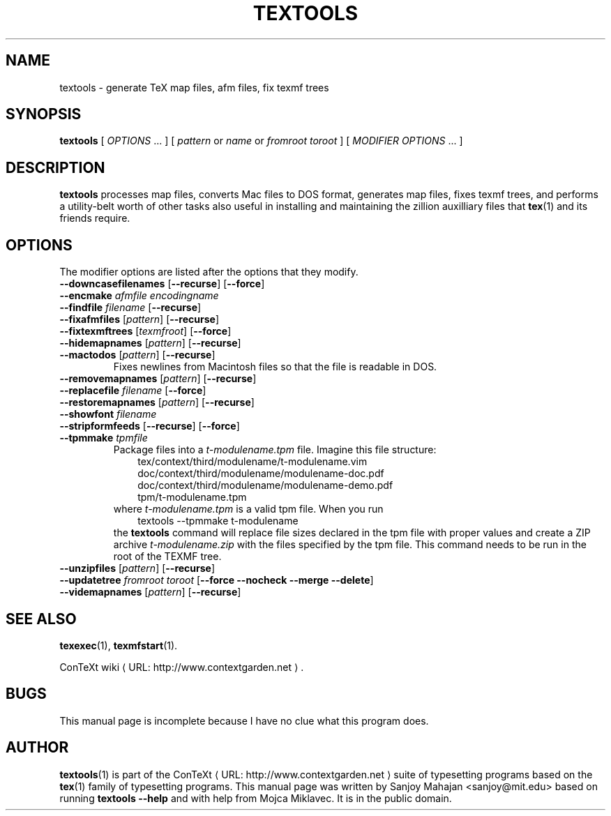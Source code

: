 .TH TEXTOOLS "1" "January 2007" "textools 1.3.1" "ConTeXt"
.de URL
\\$2 \(laURL: \\$1 \(ra\\$3
..
.if \n[.g] .mso www.tmac
.de EX
.in +3
.nf
.ft CW
..
.de EE
.in -3
.ft R
.fi
..

.SH NAME
textools \- generate TeX map files, afm files, fix texmf trees

.SH "SYNOPSIS" 
\fBtextools\fP [ \fIOPTIONS\fP ...  ] [ \fIpattern\fR or \fIname\fR
\fRor \fIfromroot toroot\fR  ] [ \fIMODIFIER OPTIONS\fP ...  ]

.SH DESCRIPTION
\fBtextools\fP processes map files, converts Mac files to DOS format,
generates map files, fixes texmf trees, and performs a
utility-belt worth of other tasks also useful in installing and
maintaining the zillion auxilliary files that
.BR tex (1)
and its friends require.

.SH OPTIONS
The modifier options are listed after the options that
they modify.
.TP
\fB--downcasefilenames\fP [\fB--recurse\fP] [\fB--force\fP]
.TP
\fB--encmake\fP \fIafmfile\fP \fIencodingname\fP
.TP
\fB--findfile\fP \fIfilename\fP [\fB--recurse\fP]
.TP
\fB--fixafmfiles\fP [\fIpattern\fP] [\fB--recurse\fP]
.TP
\fB--fixtexmftrees\fP [\fItexmfroot\fP] [\fB--force\fP]
.TP
\fB--hidemapnames\fP [\fIpattern\fP] [\fB--recurse\fP]
.TP
\fB--mactodos\fP [\fIpattern\fP] [\fB--recurse\fP]
Fixes newlines from Macintosh files so that the file is readable in DOS.
.TP
\fB--removemapnames\fP [\fIpattern\fP] [\fB--recurse\fP]
.TP
\fB--replacefile\fP \fIfilename\fP [\fB--force\fP]
.TP
\fB--restoremapnames\fP [\fIpattern\fP] [\fB--recurse\fP]
.TP
\fB--showfont\fP \fIfilename\fP
.TP
\fB--stripformfeeds\fP [\fB--recurse\fP] [\fB--force\fP]
.TP
\fB--tpmmake\fP \fItpmfile\fP
Package files into a \fIt-modulename.tpm\fP file.  Imagine this file
structure:
.EX
tex/context/third/modulename/t-modulename.vim
doc/context/third/modulename/modulename-doc.pdf
doc/context/third/modulename/modulename-demo.pdf
tpm/t-modulename.tpm
.EE
where \fIt-modulename.tpm\fP is a valid tpm file.  When you run
.EX
textools --tpmmake t-modulename
.EE
the \fBtextools\fP command will replace file sizes declared in the tpm
file with proper values and create a ZIP archive \fIt-modulename.zip\fP
with the files specified by the tpm file.  This command needs to be
run in the root of the TEXMF tree.
.TP
\fB--unzipfiles\fP [\fIpattern\fP] [\fB--recurse\fP]
.TP
\fB--updatetree\fP \fIfromroot\fP \fItoroot\fP [\fB--force\fP \fB--nocheck\fP \fB--merge\fP \fB--delete\fP]
.TP
\fB--videmapnames\fP [\fIpattern\fP] [\fB--recurse\fP]

.SH "SEE ALSO" 
.PP
.BR texexec (1),
.BR texmfstart (1).
.PP
.URL "http://www.contextgarden.net" "ConTeXt wiki" .

.SH BUGS
This manual page is incomplete because I have no clue what this
program does.

.SH "AUTHOR" 
.BR textools (1)
is part of the 
.URL "http://www.contextgarden.net" "ConTeXt" " "
suite of typesetting programs based on the
.BR tex (1)
family of typesetting programs.  This manual page was written by
Sanjoy Mahajan <sanjoy@mit.edu> based on running \fBtextools --help\fP
and with help from Mojca Miklavec.  It is in the public domain.

